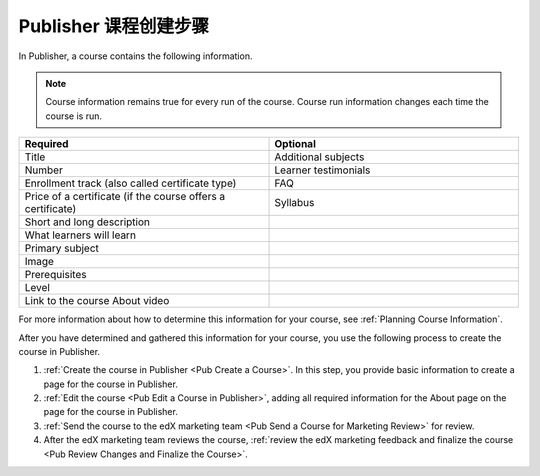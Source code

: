 .. _Pub Course Creation:

#######################################
Publisher 课程创建步骤
#######################################

In Publisher, a course contains the following information.

.. note::
 Course information remains true for every run of the course. Course run
 information changes each time the course is run.

.. list-table::
   :widths: 50 50
   :header-rows: 1

   * - Required
     - Optional
   * - Title
     - Additional subjects
   * - Number
     - Learner testimonials
   * - Enrollment track (also called certificate type)
     - FAQ
   * - Price of a certificate (if the course offers a certificate)
     - Syllabus
   * - Short and long description
     -
   * - What learners will learn
     -
   * - Primary subject
     -
   * - Image
     -
   * - Prerequisites
     -
   * - Level
     -
   * - Link to the course About video
     -

For more information about how to determine this information for your course,
see :ref:`Planning Course Information`.

After you have determined and gathered this information for your course, you
use the following process to create the course in Publisher.

#. :ref:`Create the course in Publisher <Pub Create a Course>`. In this step,
   you provide basic information to create a page for the course in Publisher.
#. :ref:`Edit the course <Pub Edit a Course in Publisher>`, adding all required
   information for the About page on the page for the course in Publisher.
#. :ref:`Send the course to the edX marketing team <Pub Send a Course for
   Marketing Review>` for review.
#. After the edX marketing team reviews the course, :ref:`review the edX
   marketing feedback and finalize the course <Pub Review Changes and Finalize
   the Course>`.
